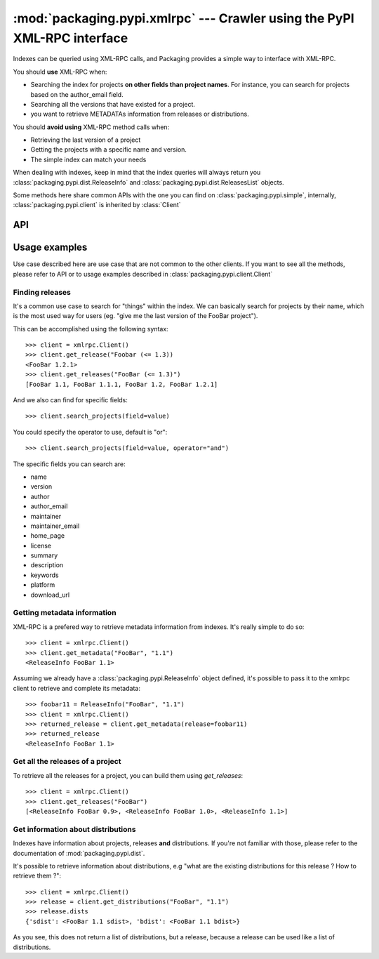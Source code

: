 :mod:`packaging.pypi.xmlrpc` --- Crawler using the PyPI XML-RPC interface
=========================================================================

.. module:: packaging.pypi.xmlrpc
   :synopsis: Client using XML-RPC requests to fetch info and distributions.


Indexes can be queried using XML-RPC calls, and Packaging provides a simple
way to interface with XML-RPC.

You should **use** XML-RPC when:

* Searching the index for projects **on other fields than project
  names**. For instance, you can search for projects based on the
  author_email field.
* Searching all the versions that have existed for a project.
* you want to retrieve METADATAs information from releases or
  distributions.


You should **avoid using** XML-RPC method calls when:

* Retrieving the last version of a project
* Getting the projects with a specific name and version.
* The simple index can match your needs


When dealing with indexes, keep in mind that the index queries will always
return you :class:`packaging.pypi.dist.ReleaseInfo` and
:class:`packaging.pypi.dist.ReleasesList` objects.

Some methods here share common APIs with the one you can find on
:class:`packaging.pypi.simple`, internally, :class:`packaging.pypi.client`
is inherited by :class:`Client`


API
---

.. class:: Client


Usage examples
--------------

Use case described here are use case that are not common to the other clients.
If you want to see all the methods, please refer to API or to usage examples
described in :class:`packaging.pypi.client.Client`


Finding releases
^^^^^^^^^^^^^^^^

It's a common use case to search for "things" within the index. We can
basically search for projects by their name, which is the most used way for
users (eg. "give me the last version of the FooBar project").

This can be accomplished using the following syntax::

   >>> client = xmlrpc.Client()
   >>> client.get_release("Foobar (<= 1.3))
   <FooBar 1.2.1>
   >>> client.get_releases("FooBar (<= 1.3)")
   [FooBar 1.1, FooBar 1.1.1, FooBar 1.2, FooBar 1.2.1]


And we also can find for specific fields::

   >>> client.search_projects(field=value)


You could specify the operator to use, default is "or"::

   >>> client.search_projects(field=value, operator="and")


The specific fields you can search are:

* name
* version
* author
* author_email
* maintainer
* maintainer_email
* home_page
* license
* summary
* description
* keywords
* platform
* download_url


Getting metadata information
^^^^^^^^^^^^^^^^^^^^^^^^^^^^

XML-RPC is a prefered way to retrieve metadata information from indexes.
It's really simple to do so::

   >>> client = xmlrpc.Client()
   >>> client.get_metadata("FooBar", "1.1")
   <ReleaseInfo FooBar 1.1>


Assuming we already have a :class:`packaging.pypi.ReleaseInfo` object defined,
it's possible to pass it to the xmlrpc client to retrieve and complete its
metadata::

   >>> foobar11 = ReleaseInfo("FooBar", "1.1")
   >>> client = xmlrpc.Client()
   >>> returned_release = client.get_metadata(release=foobar11)
   >>> returned_release
   <ReleaseInfo FooBar 1.1>


Get all the releases of a project
^^^^^^^^^^^^^^^^^^^^^^^^^^^^^^^^^

To retrieve all the releases for a project, you can build them using
`get_releases`::

   >>> client = xmlrpc.Client()
   >>> client.get_releases("FooBar")
   [<ReleaseInfo FooBar 0.9>, <ReleaseInfo FooBar 1.0>, <ReleaseInfo 1.1>]


Get information about distributions
^^^^^^^^^^^^^^^^^^^^^^^^^^^^^^^^^^^^

Indexes have information about projects, releases **and** distributions.
If you're not familiar with those, please refer to the documentation of
:mod:`packaging.pypi.dist`.

It's possible to retrieve information about distributions, e.g "what are the
existing distributions for this release ? How to retrieve them ?"::

   >>> client = xmlrpc.Client()
   >>> release = client.get_distributions("FooBar", "1.1")
   >>> release.dists
   {'sdist': <FooBar 1.1 sdist>, 'bdist': <FooBar 1.1 bdist>}

As you see, this does not return a list of distributions, but a release,
because a release can be used like a list of distributions.
